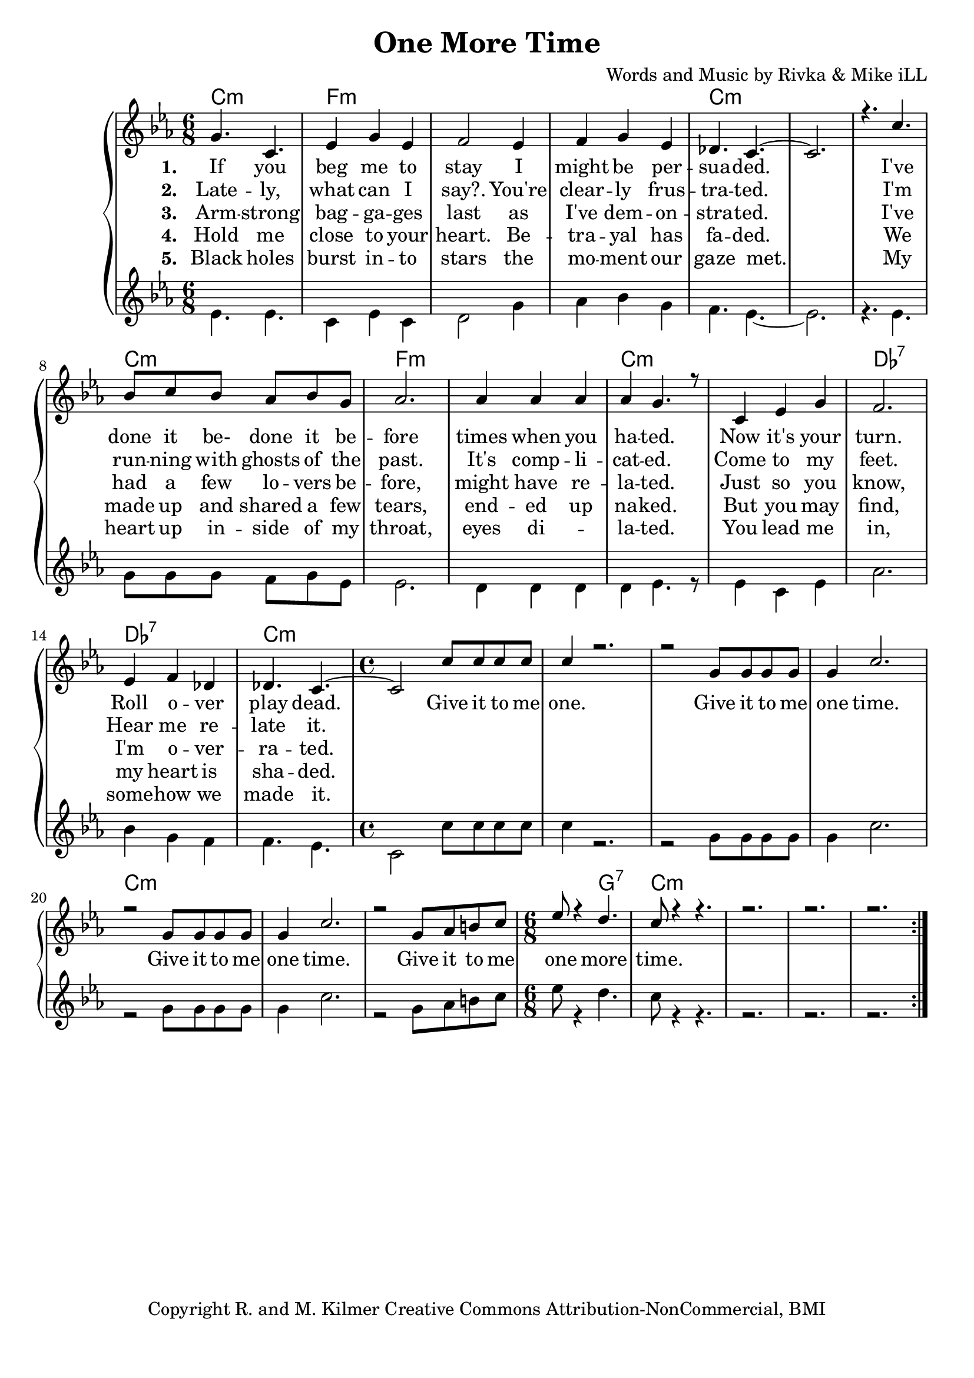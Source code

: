 \version "2.19.45"
\paper{ print-page-number = ##f bottom-margin = 0.5\in }

\header {
  title = "One More Time"
  composer = "Words and Music by Rivka & Mike iLL"
  tagline = "Copyright R. and M. Kilmer Creative Commons Attribution-NonCommercial, BMI"
}

melody = \relative c'' {
  \clef treble
  \key e \minor
  \time 6/8 
  <<
	\new Voice = "words" {
		\voiceOne 
			b4. e, | g4 b g | a2 g4 | a b g |
			f4. e~ | e2. | r4. e'4. | d8 e d c d b |
			c2. | c4 c c | c b4. r8 | e,4 g b |
			a2. | g4 a f | f4. e~ | \time 4/4 e2 e'8 e e e |
			e4 r2. | r2 b8 b b b | b4 e2. | r2 b8 b b b |
			b4 e2. | r2 b8 c dis e | \time 6/8 g8 r4 fis4. |
			e8 r4 r4. | r2. | r2. | r2. |
	}
	
	\new NullVoice = "hidden" {
		\voiceTwo 
		\hideNotes {
			b4. e, | g4 b g | a2 g4 | a b g | % black holes ... moment our
			f4. e~ | e2. | r4. e'4. | d8 e d c d b | % gaze met .... inside of my
			c2. | c4 c2 | c4 b4. r8 | e,4 g b | % throat ... eyes dilated. You lead me
			a2. | g4 a f | f4. e~ | \time 4/4 e2 e'8 e e e | % in somehow we ... give it to me.
			
			e4 r2. | r2 b8 b b b | b4 e2. | r2 b8 b b b |
			b4 e2. | r2 b8 c dis e | \time 6/8 g8 r4 fis4. |
			e8 r4 r4. | r2. | r2. | r2. |
		}
	}
	>>
}

harmony = \relative c'' {
  \voiceTwo
  \key e \minor
  	\repeat volta 5 {
  		g4. g | e4 g e | fis2 b4 | c d b |
		a4. g~ | g2. | r4. g | b8 b b a b g |
		g2. | fis4 fis fis | fis g4. r8 | g4 e g |
		c2. | d4 b a | a4. g | \time 4/4  e2 e'8 e e e |
		e4 r2. | r2 b8 b b b | b4 e2. | r2 b8 b b b |
		b4 e2. | r2 b8 c dis e | \time 6/8 g8 r4 fis4. |
		e8 r4 r4. | r2. | r2. | r2. |
  	}
}

text =  \lyricmode {
<<
	\new Lyrics {
      \set associatedVoice = "melody"
      \set stanza = #"1. " 
      	If you beg me to stay I might be per --
		sua -- ded. I've done it be- done it be --
		fore times when you ha -- ted. Now it's your
		turn. Roll o -- ver play dead.  Give it to me
		one. Give it to me one time.
		Give it to me one time.
		Give it to me one more time.
      }
	
	\new Lyrics {
      \set associatedVoice = "melody"
      \set stanza = #"2. " 
		Late -- ly, what can I say?. You're clear -- ly frus -- tra -- ted.
		I'm  run -- ning with ghosts of the past. It's comp -- li -- cat -- ed.
		Come to my feet. Hear me re -- late it. 
    }
	
	\new Lyrics {
      \set associatedVoice = "melody"
      \set stanza = #"3. " 
		Arm -- strong bag -- ga -- ges last as I've dem -- on -- stra -- ted.
		I've had a few lo -- vers be -- fore, might have re -- la -- ted.
		Just so you know, I'm o -- ver -- ra -- ted. 
    }
    
	\new Lyrics {
      \set associatedVoice = "melody"
      \set stanza = #"4. " 
		Hold me close to your heart. Be -- tra -- yal has fa -- ded.
		We made up and shared a few tears, end -- ed up na -- ked.
		But you may find, my heart is sha -- ded. 
    }
    	
>>

}


verseFive = \lyricmode {
	\new Lyrics {
      \set associatedVoice = "hidden"
      \set stanza = #"5. " 
		Black holes burst in -- to stars the mo -- ment our gaze met.
		My heart up in -- side of my throat, eyes di -- la -- ted.
		You lead me in, some -- how we made it. 
    }
}

harmonies = \chordmode {
  	e2.:m | a:m | a:m | a:m |
  	e:m | e:m | e:m | e:m |
  	a:m | a:m | e:m | e:m |
  	f:7 | f:7 | e:m | \time 4/4 e1:m |
  	e:m | e:m | e:m | e:m | 
  	e:m | e:m | \time 6/8 e4.:m b:7|  
  	e2.:m | e:m | e:m | e:m | 
}
  

\score {
  <<
    \new ChordNames {
      \set chordChanges = ##t
      \transpose e c { \harmonies }
    }
    \new PianoStaff {
    <<
    	\new Voice = "voice" { \transpose e c { \melody } }
  		\new Lyrics \lyricsto "words" \text
  		\new Lyrics \lyricsto "hidden" \verseFive
    	\new Voice = "accordion" { \transpose e c { \harmony } }
    >>
  	}
  >>
  
  \layout { 
   #(layout-set-staff-size 20)
   }
  \midi { 
  	\tempo 4 = 125
  }
  
}


